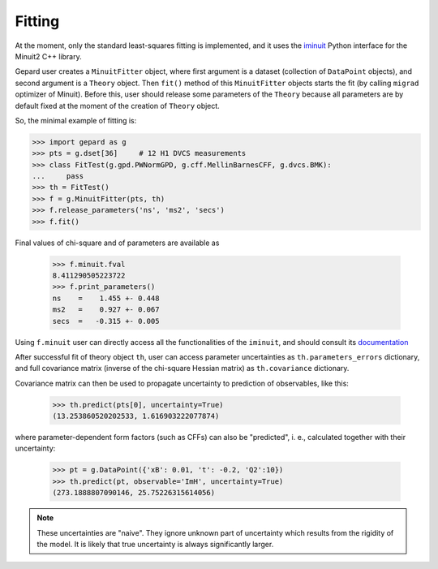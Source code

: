 #######
Fitting
#######


At the moment, only the standard least-squares fitting is implemented,
and it uses the `iminuit <https://iminuit.readthedocs.io/en/stable/>`_
Python interface for the Minuit2 C++ library.

Gepard user creates a ``MinuitFitter`` object, where first argument
is a dataset (collection of ``DataPoint`` objects), and second
argument is a ``Theory`` object. Then ``fit()`` method of this
``MinuitFitter`` objects starts the fit (by calling ``migrad``
optimizer of Minuit). Before this, user should release some
parameters of the ``Theory`` because all parameters are 
by default fixed at the moment of the creation of ``Theory``
object.

So, the minimal example of fitting is:


.. code-block:: python

   >>> import gepard as g
   >>> pts = g.dset[36]     # 12 H1 DVCS measurements
   >>> class FitTest(g.gpd.PWNormGPD, g.cff.MellinBarnesCFF, g.dvcs.BMK):
   ...     pass
   >>> th = FitTest()
   >>> f = g.MinuitFitter(pts, th)
   >>> f.release_parameters('ns', 'ms2', 'secs')
   >>> f.fit()


Final values of chi-square and of parameters are available as

   >>> f.minuit.fval
   8.411290505223722
   >>> f.print_parameters()
   ns    =    1.455 +- 0.448
   ms2   =    0.927 +- 0.067
   secs  =   -0.315 +- 0.005


Using ``f.minuit`` user can directly access all the functionalities of the ``iminuit``,
and should consult its `documentation <https://iminuit.readthedocs.io/en/stable/>`_

After successful fit of theory object ``th``, user can access parameter uncertainties as
``th.parameters_errors`` dictionary, and full covariance matrix (inverse of the
chi-square Hessian matrix) as ``th.covariance`` dictionary.

Covariance matrix can then be used to propagate uncertainty to prediction
of observables, like this:


   >>> th.predict(pts[0], uncertainty=True)
   (13.253860520202533, 1.616903222077874)


where parameter-dependent form factors (such as CFFs) can also be "predicted",
i. e.,  calculated together with their uncertainty:

  >>> pt = g.DataPoint({'xB': 0.01, 't': -0.2, 'Q2':10})
  >>> th.predict(pt, observable='ImH', uncertainty=True)
  (273.1888807090146, 25.75226315614056)


.. note::

   These uncertainties are "naive". They ignore unknown part of uncertainty which
   results from the rigidity of the model. It is likely that true uncertainty is
   always significantly larger.



